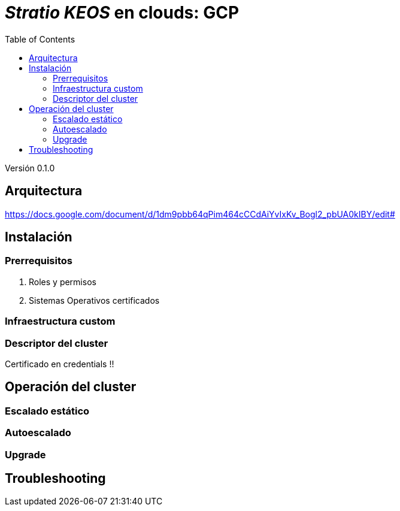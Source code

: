 :toc: left
:toclevels: 4

= _Stratio KEOS_ en clouds: GCP

Versión 0.1.0

== Arquitectura


https://docs.google.com/document/d/1dm9pbb64qPim464cCCdAiYvIxKv_Bogl2_pbUA0kIBY/edit#


== Instalación

=== Prerrequisitos

. Roles y permisos

. Sistemas Operativos certificados

=== Infraestructura custom

=== Descriptor del cluster

Certificado en credentials !!

== Operación del cluster

=== Escalado estático

=== Autoescalado

=== Upgrade


== Troubleshooting

